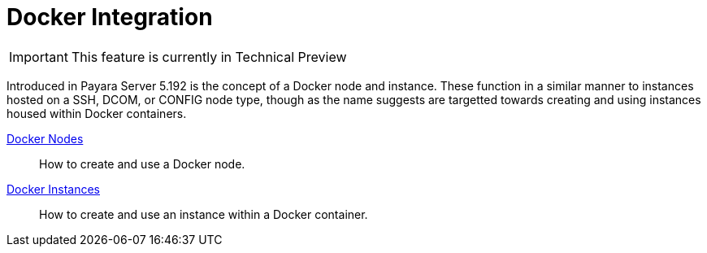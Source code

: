 [[docker-integration]]
= Docker Integration

IMPORTANT: This feature is currently in Technical Preview

Introduced in Payara Server 5.192 is the concept of a Docker node and instance.
These function in a similar manner to instances hosted on a SSH, DCOM,
or CONFIG node type, though as the name suggests are targetted towards creating
and using instances housed within Docker containers.

link:docker-nodes.adoc[Docker Nodes]:: How to create and use a Docker node.
link:docker-instances.adoc[Docker Instances]:: How to create and use an instance within a Docker container.